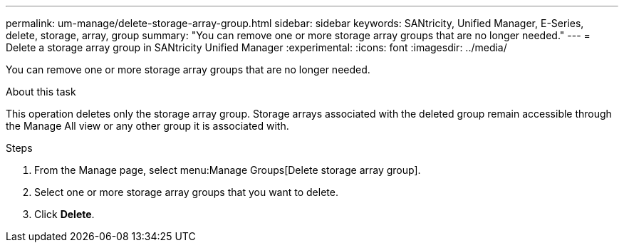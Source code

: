 ---
permalink: um-manage/delete-storage-array-group.html
sidebar: sidebar
keywords: SANtricity, Unified Manager, E-Series, delete, storage, array, group
summary: "You can remove one or more storage array groups that are no longer needed."
---
= Delete a storage array group in SANtricity Unified Manager
:experimental:
:icons: font
:imagesdir: ../media/

[.lead]
You can remove one or more storage array groups that are no longer needed.

.About this task

This operation deletes only the storage array group. Storage arrays associated with the deleted group remain accessible through the Manage All view or any other group it is associated with.

.Steps

. From the Manage page, select menu:Manage Groups[Delete storage array group].
. Select one or more storage array groups that you want to delete.
. Click *Delete*.
